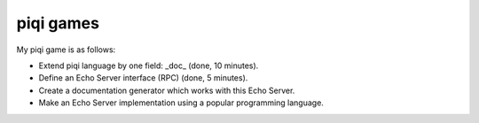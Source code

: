 piqi games
==========

My piqi game is as follows:

* Extend piqi language by one field: _doc_ (done, 10 minutes).
* Define an Echo Server interface (RPC) (done, 5 minutes).
* Create a documentation generator which works with this Echo Server.
* Make an Echo Server implementation using a popular programming language.
